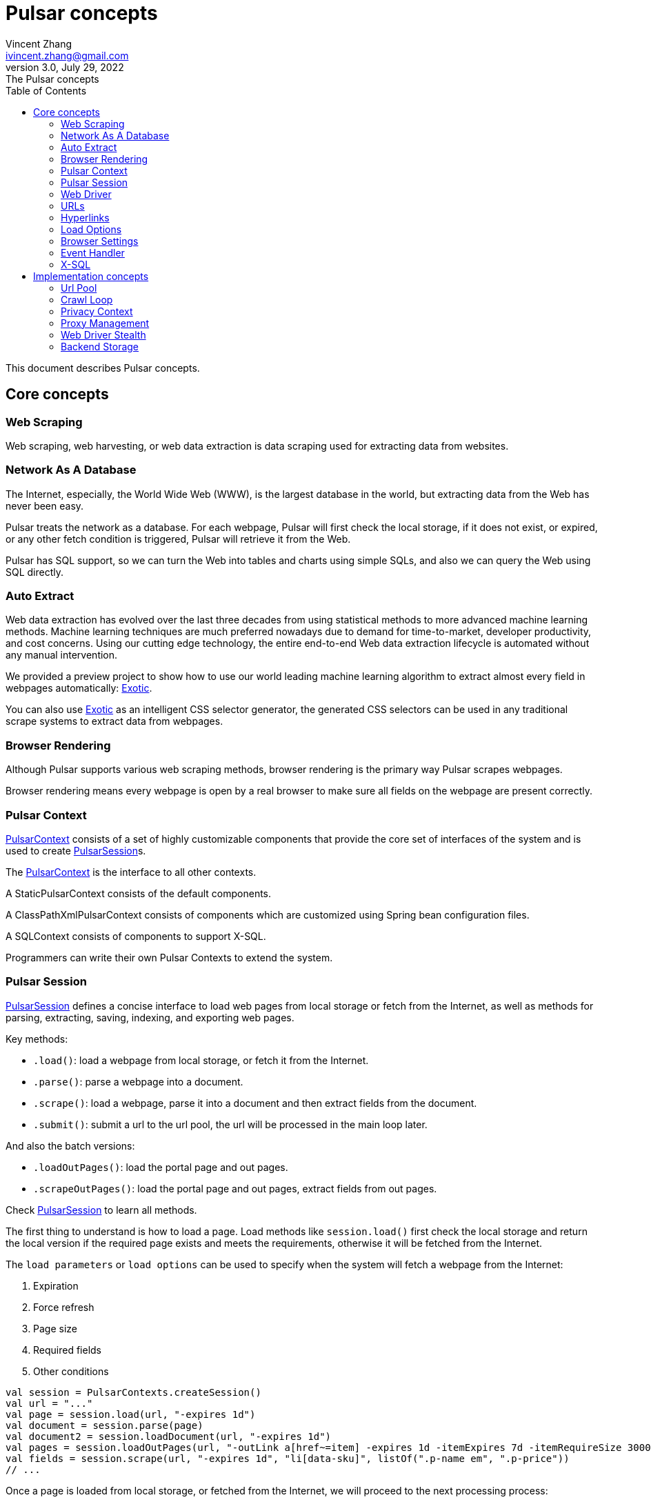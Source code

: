 = Pulsar concepts
Vincent Zhang <ivincent.zhang@gmail.com>
3.0, July 29, 2022: The Pulsar concepts
:toc:
:icons: font

This document describes Pulsar concepts.

[#_the_core_concepts_of_pulsar]
== Core concepts
=== Web Scraping
Web scraping, web harvesting, or web data extraction is data scraping used for extracting data from websites.

=== Network As A Database
The Internet, especially, the World Wide Web (WWW), is the largest database in the world, but extracting data from the Web has never been easy.

Pulsar treats the network as a database. For each webpage, Pulsar will first check the local storage, if it does not exist, or expired, or any other fetch condition is triggered, Pulsar will retrieve it from the Web.

Pulsar has SQL support, so we can turn the Web into tables and charts using simple SQLs, and also we can query the Web using SQL directly.

=== Auto Extract

Web data extraction has evolved over the last three decades from using statistical methods to more advanced machine learning methods. Machine learning techniques are much preferred nowadays due to demand for time-to-market, developer productivity, and cost concerns. Using our cutting edge technology, the entire end-to-end Web data extraction lifecycle is automated without any manual intervention.

We provided a preview project to show how to use our world leading machine learning algorithm to extract almost every field in webpages automatically: https://github.com/platonai/exotic[Exotic].

You can also use https://github.com/platonai/exotic[Exotic] as an intelligent CSS selector generator, the generated CSS selectors can be used in any traditional scrape systems to extract data from webpages.

=== Browser Rendering

Although Pulsar supports various web scraping methods, browser rendering is the primary way Pulsar scrapes webpages.

Browser rendering means every webpage is open by a real browser to make sure all fields on the webpage are present correctly.

=== Pulsar Context

link:../pulsar-skeleton/src/main/kotlin/ai/platon/pulsar/context/PulsarContext.kt[PulsarContext] consists of a set of highly customizable components that provide the core set of interfaces of the system and is used to create link:../pulsar-skeleton/src/main/kotlin/ai/platon/pulsar/session/PulsarSession.kt[PulsarSession]s.

The link:../pulsar-skeleton/src/main/kotlin/ai/platon/pulsar/context/PulsarContext.kt[PulsarContext] is the interface to all other contexts.

A StaticPulsarContext consists of the default components.

A ClassPathXmlPulsarContext consists of components which are customized using Spring bean configuration files.

A SQLContext consists of components to support X-SQL.

Programmers can write their own Pulsar Contexts to extend the system.

=== Pulsar Session

link:../pulsar-skeleton/src/main/kotlin/ai/platon/pulsar/session/PulsarSession.kt[PulsarSession] defines a concise interface to load web pages from local storage or fetch from the Internet, as well as methods for parsing, extracting, saving, indexing, and exporting web pages.

Key methods:

* `.load()`: load a webpage from local storage, or fetch it from the Internet.
* `.parse()`: parse a webpage into a document.
* `.scrape()`: load a webpage, parse it into a document and then extract fields from the document.
* `.submit()`: submit a url to the url pool, the url will be processed in the main loop later.

And also the batch versions:

* `.loadOutPages()`: load the portal page and out pages.
* `.scrapeOutPages()`: load the portal page and out pages, extract fields from out pages.

Check link:../pulsar-skeleton/src/main/kotlin/ai/platon/pulsar/session/PulsarSession.kt[PulsarSession] to learn all methods.

The first thing to understand is how to load a page. Load methods like `session.load()` first check the local storage and return the local version if the required page exists and meets the requirements, otherwise it will be fetched from the Internet.

The `load parameters` or `load options` can be used to specify when the system will fetch a webpage from the Internet:

. Expiration
. Force refresh
. Page size
. Required fields
. Other conditions

[source,kotlin]
----
val session = PulsarContexts.createSession()
val url = "..."
val page = session.load(url, "-expires 1d")
val document = session.parse(page)
val document2 = session.loadDocument(url, "-expires 1d")
val pages = session.loadOutPages(url, "-outLink a[href~=item] -expires 1d -itemExpires 7d -itemRequireSize 300000")
val fields = session.scrape(url, "-expires 1d", "li[data-sku]", listOf(".p-name em", ".p-price"))
// ...
----

Once a page is loaded from local storage, or fetched from the Internet, we will proceed to the next processing process:

. parse the page content into an HTML document
. extract fields from the HTML document
. write the fields into a destination, such as
.. plain file, avro file, CSV, excel, mongodb, mysql, etc.
.. solr, elastic, etc.

There are many ways to fetch the page content from the Internet:

. through http protocol
. through a real browser

Since webpages are becoming more and more complex, fetching webpages through real browsers is the primary way nowadays.

When we fetch webpages using a real browser, we may need to interact with pages to ensure the desired fields are loaded correctly and completely. Activate link:../pulsar-skeleton/src/main/kotlin/ai/platon/pulsar/crawl/PageEvents.kt[PageEvent] and use link:../pulsar-skeleton/src/main/kotlin/ai/platon/pulsar/crawl/fetch/driver/WebDriver.kt[WebDriver] to archive such purpose.

[source,kotlin]
----
val options = session.options(args)
options.event.browseEvent.onDidDOMStateCheck.addLast { page, driver ->
  driver.scrollDown()
}
session.load(url, options)
----

link:../pulsar-skeleton/src/main/kotlin/ai/platon/pulsar/crawl/fetch/driver/WebDriver.kt[WebDriver] provides a complete method set for RPA, just like selenium, playwright and puppeteer. All actions and behaviors are optimized to mimic real people as closely as possible.

=== Web Driver
link:../pulsar-skeleton/src/main/kotlin/ai/platon/pulsar/crawl/fetch/driver/WebDriver.kt[WebDriver] defines a concise interface to visit and interact with web pages, all actions and behaviors are optimized to mimic real people as closely as possible, such as scrolling, clicking, typing text, dragging and dropping, etc.

The methods in this interface fall into three categories:

. Control of the browser itself
. Selection of elements, extracting textContent and attributes
. Interact with the webpage

Key methods:

* `.navigateTo()`: load a new webpage.
* `.scrollDown()`: scroll down on a webpage to fully load the page. Most modern webpages support lazy loading using ajax tech, where the web content only starts to load when it is scrolled into view.
* `.pageSource()`: retrieve the source code of a webpage.

=== URLs
A Uniform Resource Locator (URL), colloquially termed a web address, is a reference to a web resource that specifies its location on a computer network and a mechanism for retrieving it.

A URL in Pulsar is a normal link:https://en.wikipedia.org/wiki/URL[URL] with extra information to describe a task. Every task in Pulsar is defined as some form of URL.

There are several basic forms of urls in Pulsar:

* A link:../pulsar-skeleton/src/main/kotlin/ai/platon/pulsar/common/urls/NormUrl.kt[ NormUrl]
* A String
* A link:../pulsar-common/src/main/kotlin/ai/platon/pulsar/common/urls/Hyperlinks.kt[UrlAware]
* A link:../pulsar-common/src/main/kotlin/ai/platon/pulsar/common/urls/Hyperlinks.kt[DegenerateUrl]

NormUrl stands for `normalized url`, which means the url is the final form for the fetch component, and is usually passed to a real browser eventually.

If not specified, a url in string format actually means a `configured url`, or `a url with arguments`, for example:
[source,kotlin]
----
val url = "https://www.amazon.com/dp/B10000 -taskName amazon -expires 1d -ignoreFailure"
session.load(url)
----

The above code has the same meaning as the following code:

[source,kotlin]
----
val url = "https://www.amazon.com/dp/B10000"
val args = "-taskName amazon -expires 1d -ignoreFailure"
session.load(url, args)
----

A UrlAware provides much more complex controls to do crawl tasks. UrlAware is the interface of all Hyperlinks, see <<Hyperlinks,Hyperlinks>> section for details.

At last, a link:../pulsar-common/src/main/kotlin/ai/platon/pulsar/common/urls/Urls.kt[DegenerateUrl] is actually not a URL, it's an interface of any task to be executed in the crawl loop.

=== Hyperlinks

A link:https://en.wikipedia.org/wiki/Hyperlink[hyperlink], or simply a link, refers specifically to a reference to data on the Web, usually containing a URL, a text, and a set of attributes that the user can follow by clicking or tapping on it.

link:../pulsar-common/src/main/kotlin/ai/platon/pulsar/common/urls/Hyperlinks.kt[Hyperlinks in Pulsar] are like normal hyperlinks, but with additional information to describe the task.

There are several hyperlinks predefined by Pulsar:

A ParsableHyperlink is a convenient abstraction to do fetch-and-parse tasks in continuous crawl jobs:

[source,kotlin]
----
val parseHandler = { _: WebPage, document: Document ->
    // do something wonderful with the document
}
val urls = LinkExtractors.fromResource("seeds.txt")
    .map { ParsableHyperlink(it, parseHandler) }
PulsarContexts.create().submitAll(urls).await()
----

A CompletableHyperlink helps us to do java style asynchronous computation: submit a hyperlink and wait for the task to complete.

A ListenableHyperlink help us to attach event handlers:
[source,kotlin]
----
val session = PulsarContexts.createSession()
val link = ListenableHyperlink(portalUrl, args = "-refresh -parse", event = PrintFlowEvent())
session.submit(link)
----
The example code can be found here: link:../pulsar-app/pulsar-examples/src/main/kotlin/ai/platon/pulsar/examples/EventHandlerUsage.kt[kotlin] and the order in which they are executed.

A CompletableListenableHyperlink helps us to do the both:
[source,kotlin]
----
fun executeQuery(request: ScrapeRequest): ScrapeResponse {
    // the hyperlink is a CompletableListenableHyperlink
    val hyperlink = createScrapeHyperlink(request)
    session.submit(hyperlink)
    // wait for the task to complete or timeout
    return hyperlink.get(3, TimeUnit.MINUTES)
}
----
The example code can be found here: link:../pulsar-rest/src/main/kotlin/ai/platon/pulsar/rest/api/service/ScrapeService.kt[kotlin].

[#_load_options]
=== Load Options

Almost every method in Pulsar Session accepts a parameter called load arguments, or load options, to control how to load, fetch and extract webpages.

There are three forms to combine URLs and their parameters:

1. URL-arguments form
2. URL-options form
3. configured-URL form

[source,kotlin]
----
// use URL-arguments form:
val page = session.load(url, "-expires 1d")
val page2 = session.load(url, "-refresh")
val document = session.loadDocument(url, "-expires 1d -ignoreFailure")
val pages = session.loadOutPages(url, "-outLink a[href~=item] -itemExpires 7d")
session.submit(Hyperlink(url, args = "-expires 1d"))

// Or use configured-URL form:
val page = session.load("$url -expires 1d")
val page2 = session.load("$url -refresh")
val document = session.loadDocument("$url -expires 1d -ignoreFailure")
val pages = session.loadOutPages("$url -expires 1d -ignoreFailure", "-outLink a[href~=item] -itemExpires 7d")
session.submit(Hyperlink("$url -expires 1d"))

// Or use URL-options form:
var options = session.options("-expires 1d -ignoreFailure")
val document = session.loadDocument(url, options)
options = session.options("-outLink a[href~=item] -itemExpires 7d")
val pages = session.loadOutPages("$url -expires 1d -ignoreFailure", options)

// ...
----

The configured-URL form can be mixed with the other two forms and has the higher priority.

The most important load options are:

    -expires     // The expiry time of a page
    -itemExpires // The expiry time of item pages in batch scraping methods
    -outLink     // The selector of out links to scrape
    -refresh     // Force (re)fetch the page, just like hitting the refresh button on a real browser
    -parse       // Activate parse subsystem
    -resource    // Fetch the url as a resource without browser rendering

The load arguments are parsed into a link:../pulsar-skeleton/src/main/kotlin/ai/platon/pulsar/common/options/LoadOptions.kt[LoadOptions] object, check the code for all the supported options.

It is worth noting that when we execute the `load()` family of methods, the system does not parse the page, but provides the `parse()` method to parse the page. However, once we add the `-parse` argument, the parsing subsystem will be activated and the page will be parsed automatically. We can register handlers to perform tasks such as data extraction, data persistence and link collection.

There are two ways to register handlers in the parsing subsystem: Register a global link:../pulsar-skeleton/src/main/kotlin/ai/platon/pulsar/crawl/parse/ParseFilter.kt[ParseFilter] with link:../pulsar-skeleton/src/main/kotlin/ai/platon/pulsar/crawl/parse/ParseFilters.kt[ParseFilters], or register a page wide event handler with link:../pulsar-skeleton/src/main/kotlin/ai/platon/pulsar/crawl/PageEvents.kt[PageEvent].

A good example of using ParseFilter to perform complex tasks is https://github.com/platonai/exotic-amazon/blob/main/src/main/kotlin/ai/platon/exotic/amazon/crawl/core/handlers/parse/WebDataExtractorInstaller.kt[e-commerce site-wide data collection], where a separate ParseFilter is registered for each type of page to handle data extraction, extraction result persistence, link collection, etc.

=== Browser Settings
BrowserSettings defines a convenient interface to specify the behavior of browser automation, such as:

. Headed or headless?
. SPA or not?
. Enable proxy ips or not?
. Block media resources or not?

Check link:../pulsar-tools/pulsar-browser/src/main/kotlin/ai/platon/pulsar/browser/common/BrowserSettings.kt[BrowserSettings] for detail.

=== Event Handler

Event handlers here are webpage event handlers that capture and process events throughout the lifecycle of webpages.

Check link:../pulsar-app/pulsar-examples/src/main/kotlin/ai/platon/pulsar/examples/EventHandlerUsage.kt[EventHandlerUsage] for all available event handlers.

=== X-SQL

Pulsar supports the Network As A Database paradigm, we can turn the Web into tables and charts using simple SQLs, furthermore, we can query the web using SQL directly.

== Implementation concepts
Developers don't need to study the implementation concepts, but knowing these concepts helps us better understand how the whole system works.

=== Url Pool
When running continuous crawls, urls are added into a link:../pulsar-common/src/main/kotlin/ai/platon/pulsar/common/collect/UrlPool.kt[UrlPool]. A link:../pulsar-common/src/main/kotlin/ai/platon/pulsar/common/collect/UrlPool.kt[UrlPool] contains a variety of link:../pulsar-common/src/main/kotlin/ai/platon/pulsar/common/collect/UrlCache.kt[UrlCache]s to satisfy different requirements, for example, priority, delaying, deadline, external loading requirements, and so on.

=== Crawl Loop
When running continuous crawls, a crawl loop is started to keep fetching urls from the UrlPool, and then load/fetch them asynchronously in a PulsarSession.

Keep in mind that every task in Pulsar is a url, so the crawl loop can accept and execute any kind of tasks.

=== Privacy Context
One of the biggest difficulties in web scraping tasks is the bot stealth. For scraping tasks, the website should have no idea whether a visit is from a human being or a bot. Once a page visit is suspected by the website, which we call a privacy leak, the privacy context has to be dropped, and Pulsar will visit the page in another privacy context.

=== Proxy Management
Obtain IPs from proxy vendors, record proxy status, rotate IPs smart and automatically, and more.

=== Web Driver Stealth
When a browser is programmed to access a webpage, the website may detect that the visit is automated, Web Driver stealth technology is used to prevent detection.

=== Backend Storage
A variety of backend storage solutions are supported by Pulsar to meet our customers' pressing needs: Local File System, MongoDB, HBase, Gora, etc.
